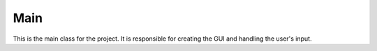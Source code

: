 Main
=====================

This is the main class for the project. It is responsible for creating the GUI and handling the user's input.